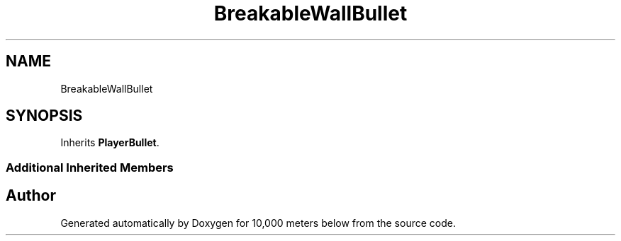 .TH "BreakableWallBullet" 3 "Sun Dec 12 2021" "10,000 meters below" \" -*- nroff -*-
.ad l
.nh
.SH NAME
BreakableWallBullet
.SH SYNOPSIS
.br
.PP
.PP
Inherits \fBPlayerBullet\fP\&.
.SS "Additional Inherited Members"


.SH "Author"
.PP 
Generated automatically by Doxygen for 10,000 meters below from the source code\&.
